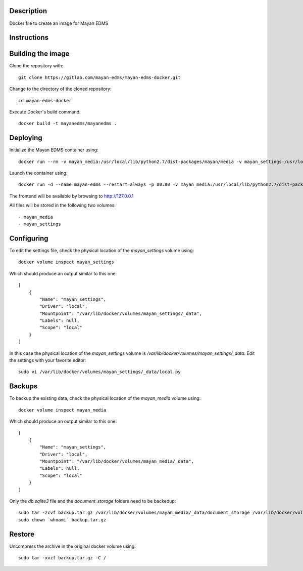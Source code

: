Description
-----------

Docker file to create an image for Mayan EDMS

Instructions
------------

Building the image
------------------

Clone the repository with::

    git clone https://gitlab.com/mayan-edms/mayan-edms-docker.git

Change to the directory of the cloned repository::

    cd mayan-edms-docker

Execute Docker's build command::

    docker build -t mayanedms/mayanedms .


Deploying
---------

Initialize the Mayan EDMS container using::

    docker run --rm -v mayan_media:/usr/local/lib/python2.7/dist-packages/mayan/media -v mayan_settings:/usr/local/lib/python2.7/dist-packages/mayan/settings mayanedms/mayanedms mayan:init

Launch the container using::

    docker run -d --name mayan-edms --restart=always -p 80:80 -v mayan_media:/usr/local/lib/python2.7/dist-packages/mayan/media -v mayan_settings:/usr/local/lib/python2.7/dist-packages/mayan/settings mayanedms/mayanedms

The frontend will be available by browsing to http://127.0.0.1

All files will be stored in the following two volumes::

 - mayan_media
 - mayan_settings

Configuring
-----------

To edit the settings file, check the physical location of the `mayan_settings` volume using::

    docker volume inspect mayan_settings

Which should produce an output similar to this one::

    [
        {
            "Name": "mayan_settings",
            "Driver": "local",
            "Mountpoint": "/var/lib/docker/volumes/mayan_settings/_data",
            "Labels": null,
            "Scope": "local"
        }
    ]

In this case the physical location of the `mayan_settings` volume is
`/var/lib/docker/volumes/mayan_settings/_data`. Edit the settings with your
favorite editor::

    sudo vi /var/lib/docker/volumes/mayan_settings/_data/local.py


Backups
-------

To backup the existing data, check the physical location of the `mayan_media` volume using::

    docker volume inspect mayan_media

Which should produce an output similar to this one::

    [
        {
            "Name": "mayan_settings",
            "Driver": "local",
            "Mountpoint": "/var/lib/docker/volumes/mayan_media/_data",
            "Labels": null,
            "Scope": "local"
        }
    ]

Only the `db.sqlite3` file and the `document_storage` folders need to be backedup::

    sudo tar -zcvf backup.tar.gz /var/lib/docker/volumes/mayan_media/_data/document_storage /var/lib/docker/volumes/mayan_media/_data/db.sqlite3
    sudo chown `whoami` backup.tar.gz


Restore
-------
Uncompress the archive in the original docker volume using::

    sudo tar -xvzf backup.tar.gz -C /

